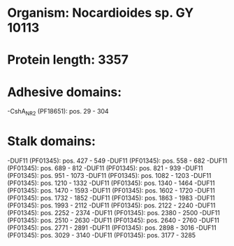 * Organism: Nocardioides sp. GY 10113
* Protein length: 3357
* Adhesive domains:
-CshA_NR2 (PF18651): pos. 29 - 304
* Stalk domains:
-DUF11 (PF01345): pos. 427 - 549
-DUF11 (PF01345): pos. 558 - 682
-DUF11 (PF01345): pos. 689 - 812
-DUF11 (PF01345): pos. 821 - 939
-DUF11 (PF01345): pos. 951 - 1073
-DUF11 (PF01345): pos. 1082 - 1203
-DUF11 (PF01345): pos. 1210 - 1332
-DUF11 (PF01345): pos. 1340 - 1464
-DUF11 (PF01345): pos. 1470 - 1593
-DUF11 (PF01345): pos. 1602 - 1720
-DUF11 (PF01345): pos. 1732 - 1852
-DUF11 (PF01345): pos. 1863 - 1983
-DUF11 (PF01345): pos. 1993 - 2112
-DUF11 (PF01345): pos. 2122 - 2240
-DUF11 (PF01345): pos. 2252 - 2374
-DUF11 (PF01345): pos. 2380 - 2500
-DUF11 (PF01345): pos. 2510 - 2630
-DUF11 (PF01345): pos. 2640 - 2760
-DUF11 (PF01345): pos. 2771 - 2891
-DUF11 (PF01345): pos. 2898 - 3016
-DUF11 (PF01345): pos. 3029 - 3140
-DUF11 (PF01345): pos. 3177 - 3285


